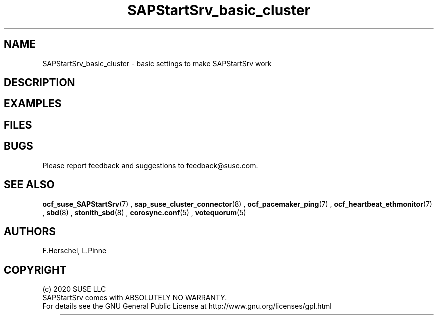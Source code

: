 .\" Version: 0.1.0
.\"
.TH SAPStartSrv_basic_cluster 7 "11 12 2020" "" "SAPStartSrv"
.\"
.SH NAME
SAPStartSrv_basic_cluster \- basic settings to make SAPStartSrv work
.\" TODO description
.PP
.\"
.SH DESCRIPTION
.PP
.\"
.SH EXAMPLES
.\" TODO OS network tcp_retries2=8 (8..10)
.\" TODO scenario specific CIB basic settings
.\" TODO priority fencing: use case, setup
.\" TODO pingd: use case, setup
.PP
.\"
.SH FILES
.\" TODO
.PP
.\"
.SH BUGS
Please report feedback and suggestions to feedback@suse.com.
.PP
.\"
.SH SEE ALSO
\fBocf_suse_SAPStartSrv\fP(7) , \fBsap_suse_cluster_connector\fP(8) ,
\fBocf_pacemaker_ping\fP(7) , \fBocf_heartbeat_ethmonitor\fP(7) ,
\fBsbd\fP(8) , \fBstonith_sbd\fP(8) , \fBcorosync.conf\fP(5) ,
\fBvotequorum\fP(5)
.PP
.\"
.SH AUTHORS
F.Herschel, L.Pinne
.PP
.\"
.SH COPYRIGHT
.br
(c) 2020 SUSE LLC
.br
SAPStartSrv comes with ABSOLUTELY NO WARRANTY.
.br
For details see the GNU General Public License at
http://www.gnu.org/licenses/gpl.html
.\"

	
	
	
	

